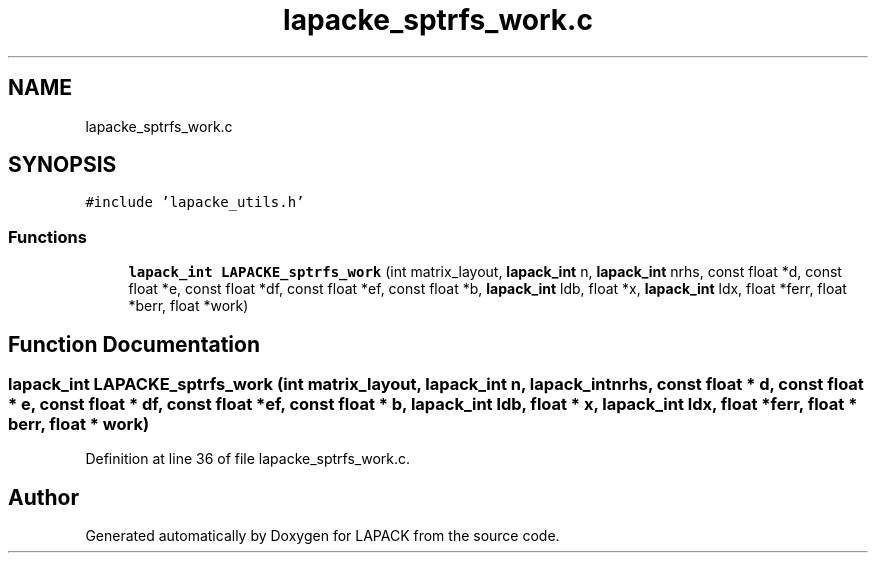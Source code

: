 .TH "lapacke_sptrfs_work.c" 3 "Tue Nov 14 2017" "Version 3.8.0" "LAPACK" \" -*- nroff -*-
.ad l
.nh
.SH NAME
lapacke_sptrfs_work.c
.SH SYNOPSIS
.br
.PP
\fC#include 'lapacke_utils\&.h'\fP
.br

.SS "Functions"

.in +1c
.ti -1c
.RI "\fBlapack_int\fP \fBLAPACKE_sptrfs_work\fP (int matrix_layout, \fBlapack_int\fP n, \fBlapack_int\fP nrhs, const float *d, const float *e, const float *df, const float *ef, const float *b, \fBlapack_int\fP ldb, float *x, \fBlapack_int\fP ldx, float *ferr, float *berr, float *work)"
.br
.in -1c
.SH "Function Documentation"
.PP 
.SS "\fBlapack_int\fP LAPACKE_sptrfs_work (int matrix_layout, \fBlapack_int\fP n, \fBlapack_int\fP nrhs, const float * d, const float * e, const float * df, const float * ef, const float * b, \fBlapack_int\fP ldb, float * x, \fBlapack_int\fP ldx, float * ferr, float * berr, float * work)"

.PP
Definition at line 36 of file lapacke_sptrfs_work\&.c\&.
.SH "Author"
.PP 
Generated automatically by Doxygen for LAPACK from the source code\&.
